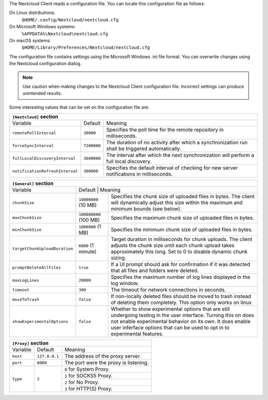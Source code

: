 The Nextcloud Client reads a configuration file.  You can locate this configuration file as follows:

On Linux distributions:
        ``$HOME/.config/Nextcloud/nextcloud.cfg``

On Microsoft Windows systems:
        ``%APPDATA%\Nextcloud\nextcloud.cfg``

On macOS systems:
        ``$HOME/Library/Preferences/Nextcloud/nextcloud.cfg``


The configuration file contains settings using the Microsoft Windows .ini file
format. You can overwrite changes using the Nextcloud configuration dialog.

.. note:: Use caution when making changes to the Nextcloud Client configuration
   file.  Incorrect settings can produce unintended results.

Some interesting values that can be set on the configuration file are:

+----------------------------------------------------------------------------------------------------------------------------------------------------------+
| ``[Nextcloud]`` section                                                                                                                                  |
+=================================+===============+========================================================================================================+
| Variable                        | Default       | Meaning                                                                                                |
+---------------------------------+---------------+--------------------------------------------------------------------------------------------------------+
| ``remotePollInterval``          | ``30000``     | Specifies the poll time for the remote repository in milliseconds.                                     |
+---------------------------------+---------------+--------------------------------------------------------------------------------------------------------+
| ``forceSyncInterval``           | ``7200000``   | The duration of no activity after which a synchronization run shall be triggered automatically.        |
+---------------------------------+---------------+--------------------------------------------------------------------------------------------------------+
| ``fullLocalDiscoveryInterval``  | ``3600000``   | The interval after which the next synchronization will perform a full local discovery.                 |
+---------------------------------+---------------+--------------------------------------------------------------------------------------------------------+
| ``notificationRefreshInterval`` | ``300000``    | Specifies the default interval of checking for new server notifications in milliseconds.               |
+---------------------------------+---------------+--------------------------------------------------------------------------------------------------------+


+-------------------------------------------------------------------------------------------------------------------------------------------------------------------+
| ``[General]`` section                                                                                                                                             |
+=================================+===============+=================================================================================================================+
| Variable                        | Default       | Meaning                                                                                                         |
+---------------------------------+------------------------+--------------------------------------------------------------------------------------------------------+
| ``chunkSize``                   | ``10000000`` (10 MB)   | Specifies the chunk size of uploaded files in bytes.                                                   |
|                                 |                        | The client will dynamically adjust this size within the maximum and minimum bounds (see below).        |
+---------------------------------+------------------------+--------------------------------------------------------------------------------------------------------+
| ``maxChunkSize``                | ``100000000`` (100 MB) | Specifies the maximum chunk size of uploaded files in bytes.                                           |
+---------------------------------+------------------------+--------------------------------------------------------------------------------------------------------+
| ``minChunkSize``                | ``1000000`` (1 MB)     | Specifies the minimum chunk size of uploaded files in bytes.                                           |
+---------------------------------+------------------------+--------------------------------------------------------------------------------------------------------+
| ``targetChunkUploadDuration``   | ``6000`` (1 minute)    | Target duration in milliseconds for chunk uploads.                                                     |
|                                 |                        | The client adjusts the chunk size until each chunk upload takes approximately this long.               |
|                                 |                        | Set to 0 to disable dynamic chunk sizing.                                                              |
+---------------------------------+------------------------+--------------------------------------------------------------------------------------------------------+
| ``promptDeleteAllFiles``        | ``true``               | If a UI prompt should ask for confirmation if it was detected that all files and folders were deleted. |
+---------------------------------+------------------------+--------------------------------------------------------------------------------------------------------+
| ``maxLogLines``                 | ``20000``              | Specifies the maximum number of log lines displayed in the log window.                                 |
+---------------------------------+------------------------+--------------------------------------------------------------------------------------------------------+
| ``timeout``                     | ``300``                | The timeout for network connections in seconds.                                                        |
+---------------------------------+------------------------+--------------------------------------------------------------------------------------------------------+
| ``moveToTrash``                 | ``false``              | If non-locally deleted files should be moved to trash instead of deleting them completely.             |
|                                 |                        | This option only works on linux                                                                        |
+---------------------------------+------------------------+--------------------------------------------------------------------------------------------------------+
| ``showExperimentalOptions``     | ``false``              | Whether to show experimental options that are still undergoing testing in the user interface.          |
|                                 |                        | Turning this on does not enable experimental behavior on its own. It does enable user inferface        |
|                                 |                        | options that can be used to opt in to experimental features.                                           |
+---------------------------------+------------------------+--------------------------------------------------------------------------------------------------------+


+----------------------------------------------------------------------------------------------------------------------------------------------------------+
| ``[Proxy]`` section                                                                                                                                      |
+=================================+===============+========================================================================================================+
| Variable                        | Default       | Meaning                                                                                                |
+---------------------------------+---------------+--------------------------------------------------------------------------------------------------------+
| ``host``                        | ``127.0.0.1`` | The address of the proxy server.                                                                       |
+---------------------------------+---------------+--------------------------------------------------------------------------------------------------------+
| ``port``                        | ``8080``      | The port were the proxy is listening.                                                                  |
+---------------------------------+---------------+--------------------------------------------------------------------------------------------------------+
| ``type``                        | ``2``         | ``0`` for System Proxy.                                                                                |
+                                 +               +--------------------------------------------------------------------------------------------------------+
|                                 |               | ``1`` for SOCKS5 Proxy.                                                                                |
+                                 +               +--------------------------------------------------------------------------------------------------------+
|                                 |               | ``2`` for No Proxy.                                                                                    |
+                                 +               +--------------------------------------------------------------------------------------------------------+
|                                 |               | ``3`` for HTTP(S) Proxy.                                                                               |
+---------------------------------+---------------+--------------------------------------------------------------------------------------------------------+

